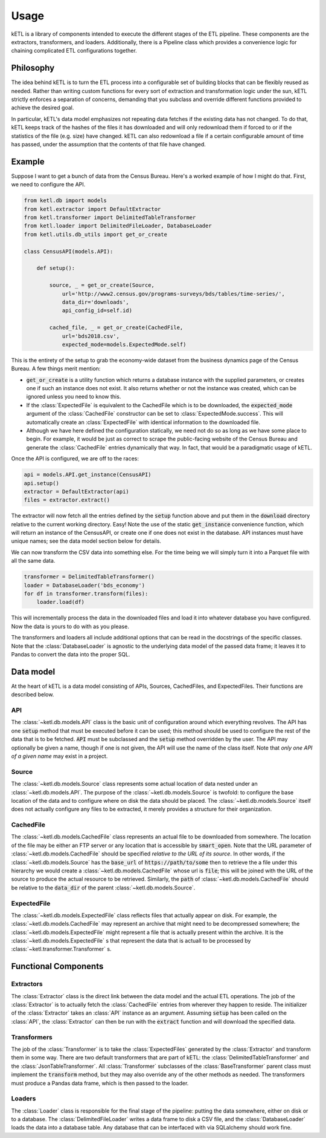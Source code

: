 =====
Usage
=====

kETL is a library of components intended to execute the different stages of the ETL pipeline.
These components are the extractors, transformers, and loaders. Additionally, there is a Pipeline
class which provides a convenience logic for chaining complicated ETL configurations together.

Philosophy
----------

The idea behind kETL is to turn the ETL process into a configurable set of building blocks
that can be flexibly reused as needed. Rather than writing custom functions for every sort of
extraction and transformation logic under the sun, kETL strictly enforces a separation of concerns,
demanding that you subclass and override different functions provided to achieve the desired
goal.

In particular, kETL's data model emphasizes not repeating data fetches if the existing data
has not changed. To do that, kETL keeps track of the hashes of the files it has downloaded
and will only redownload them if forced to or if the statistics of the file (e.g. size) have
changed. kETL can also redownload a file if a certain configurable amount of time has passed,
under the assumption that the contents of that file have changed.

Example
-------

Suppose I want to get a bunch of data from the Census Bureau. Here's a worked example of how
I might do that. First, we need to configure the API.

.. code-block:: python

    from ketl.db import models
    from ketl.extractor import DefaultExtractor
    from ketl.transformer import DelimitedTableTransformer
    from ketl.loader import DelimitedFileLoader, DatabaseLoader
    from ketl.utils.db_utils import get_or_create

    class CensusAPI(models.API):

        def setup():

            source, _ = get_or_create(Source,
                url='http://www2.census.gov/programs-surveys/bds/tables/time-series/',
                data_dir='downloads',
                api_config_id=self.id)

            cached_file, _ = get_or_create(CachedFile,
                url='bds2018.csv',
                expected_mode=models.ExpectedMode.self)

This is the entirety of the setup to grab the economy-wide dataset from the business dynamics
page of the Census Bureau. A few things merit mention:

* :code:`get_or_create` is a utility function which returns a database instance with the
  supplied parameters, or creates one if such an instance does not exist. It also returns
  whether or not the instance was created, which can be ignored unless you need to know this.
* If the :class:`ExpectedFile` is equivalent to the CachedFile which is to be downloaded, the
  :code:`expected_mode` argument of the :class:`CachedFile` constructor can be set to
  :class:`ExpectedMode.success`. This will automatically create an :class:`ExpectedFile` with
  identical information to the downloaded file.
* Although we have here defined the configuration statically, we need not do so as long as we
  have some place to begin. For example, it would be just as correct to scrape the public-facing
  website of the Census Bureau and generate the :class:`CachedFile` entries dynamically that way.
  In fact, that would be a paradigmatic usage of kETL.

Once the API is configured, we are off to the races:

.. code-block:: python

    api = models.API.get_instance(CensusAPI)
    api.setup()
    extractor = DefaultExtractor(api)
    files = extractor.extract()

The extractor will now fetch all the entries defined by the :code:`setup` function above and
put them in the :code:`download` directory relative to the current working directory. Easy!
Note the use of the static :code:`get_instance` convenience function, which will return an
instance of the CensusAPI, or create one if one does not exist in the database. API instances
must have unique names; see the data model section below for details.

We can now transform the CSV data into something else. For the time being we will simply turn
it into a Parquet file with all the same data.

.. code-block:: python

    transformer = DelimitedTableTransformer()
    loader = DatabaseLoader('bds_economy')
    for df in transformer.transform(files):
        loader.load(df)

This will incrementally process the data in the downloaded files and load it into whatever
database you have configured. Now the data is yours to do with as you please.

The transformers and loaders all include additional options that can be read in the docstrings
of the specific classes. Note that the :class:`DatabaseLoader` is agnostic to the underlying data
model of the passed data frame; it leaves it to Pandas to convert the data into the proper
SQL.


Data model
----------

At the heart of kETL is a data model consisting of APIs, Sources, CachedFiles, and ExpectedFiles.
Their functions are described below.

API
+++

The :class:`~ketl.db.models.API` class is the basic unit of configuration around which everything
revolves. The API has one :code:`setup` method that must be executed before it can be used; this
method should be used to configure the rest of the data that is to be fetched. :code:`API` must
be subclassed and the :code:`setup` method overridden by the user. The API may optionally be
given a name, though if one is not given, the API will use the name of the class itself. Note
that *only one API of a given name* may exist in a project.

Source
++++++

The :class:`~ketl.db.models.Source` class represents some actual location of data nested under
an :class:`~ketl.db.models.API`. The purpose of the :class:`~ketl.db.models.Source` is twofold:
to configure the base location of the data and to configure where on disk the data should be
placed. The :class:`~ketl.db.models.Source` itself does not actually configure any files to be
extracted, it merely provides a structure for their organization.

CachedFile
++++++++++

The :class:`~ketl.db.models.CachedFile` class represents an actual file to be downloaded from
somewhere. The location of the file may be either an FTP server or any location that is
accessible by :code:`smart_open`. Note that the URL parameter of :class:`~ketl.db.models.CachedFile`
should be specified *relative to the URL of its source*. In other words, if the
:class:`~ketl.db.models.Source` has the :code:`base_url` of :code:`https://path/to/some`
then to retrieve the a file under this hierarchy we would create a :class:`~ketl.db.models.CachedFile`
whose url is :code:`file`; this will be joined with the URL of the source to produce the
actual resource to be retrieved. Similarly, the :code:`path` of :class:`~ketl.db.models.CachedFile`
should be relative to the :code:`data_dir` of the parent :class:`~ketl.db.models.Source`.

ExpectedFile
++++++++++++

The :class:`~ketl.db.models.ExpectedFile` class reflects files that actually appear on disk.
For example, the :class:`~ketl.db.models.CachedFile` may represent an archive that might need to
be decompressed somewhere; the :class:`~ketl.db.models.ExpectedFile` might represent a file that
is actually present within the archive. It is the :class:`~ketl.db.models.ExpectedFile` s that
represent the data that is actuall to be processed by :class:`~ketl.transformer.Transformer` s.

Functional Components
---------------------

Extractors
++++++++++

The :class:`Extractor` class is the direct link between the data model and the actual ETL operations.
The job of the :class:`Extractor` is to actually fetch the :class:`CachedFile` entries from wherever
they happen to reside. The initializer of the :class:`Extractor` takes an :class:`API` instance
as an argument. Assuming :code:`setup` has been called on the :class:`API`, the :class:`Extractor`
can then be run with the :code:`extract` function and will download the specified data.

Transformers
++++++++++++

The job of the :class:`Transformer` is to take the :class:`ExpectedFiles` generated by the
:class:`Extractor` and transform them in some way. There are two default transformers that are
part of kETL: the :class:`DelimitedTableTransformer` and the :class:`JsonTableTransformer`.
All :class:`Transformer` subclasses of the :class:`BaseTransformer` parent class must implement
the :code:`transform` method, but they may also override any of the other methods as needed.
The transformers must produce a Pandas data frame, which is then passed to the loader.

Loaders
+++++++

The :class:`Loader` class is responsible for the final stage of the pipeline: putting the data
somewhere, either on disk or to a database. The :class:`DelimitedFileLoader` writes a data frame
to disk a CSV file, and the :class:`DatabaseLoader` loads the data into
a database table. Any database that can be interfaced with via SQLalchemy should work fine.

